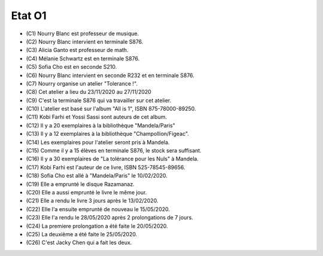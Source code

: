 Etat O1
=======

* (C1) Nourry Blanc est professeur de musique.
* (C2) Nourry Blanc intervient en terminale S876.
* (C3) Alicia Ganto est professeur de math.
* (C4) Mélanie Schwartz est en terminale S876.
* (C5) Sofia Cho est en seconde S210.
* (C6) Nourry Blanc intervient en seconde R232 et en terminale S876.
* (C7) Nourry organise un atelier "Tolerance !".
* (C8) Cet atelier a lieu du 23/11/2020 au 27/11/2020
* (C9) C'est la terminale S876 qui va travailler sur cet atelier.
* (C10) L'atelier est basé sur l'album "All is 1", ISBN 875-78000-89250.
* (C11) Kobi Farhi et Yossi Sassi sont auteurs de cet album.
* (C12) Il y a 20 exemplaires à la bibliothèque "Mandela/Paris"
* (C13) Il y a 12 exemplaires à la bibliothèque "Champollion/Figeac".
* (C14) Les exemplaires pour l'atelier seront pris à Mandela.
* (C15) Comme il y a 15 élèves en terminale S876, le stock sera suffisant.
* (C16) Il y a 30 exemplaires de "La tolérance pour les Nuls" à Mandela.
* (C17) Kobi Farhi est l'auteur de ce livre, ISBN 525-78545-89656.
* (C18) Sofia Cho est allé à "Mandela/Paris" le 10/02/2020.
* (C19) Elle a emprunté le disque Razamanaz.
* (C20) Elle a aussi emprunté le livre le même jour.
* (C21) Elle a rendu le livre 3 jours après le 13/02/2020.
* (C22) Elle l'a ensuite emprunté de nouveau le 15/05/2020.
* (C23) Elle l'a rendu le 28/05/2020 après 2 prolongations de 7 jours.
* (C24) La premiere prolongation a été faite le 20/05/2020.
* (C25) La deuxième a été faite le 25/05/2020.
* (C26) C'est Jacky Chen qui a fait les deux.

